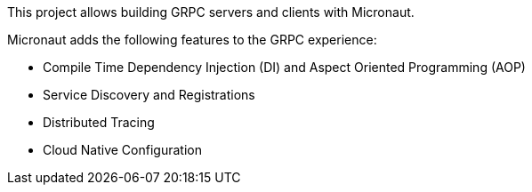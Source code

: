 This project allows building GRPC servers and clients with Micronaut.

Micronaut adds the following features to the GRPC experience:

* Compile Time Dependency Injection (DI) and Aspect Oriented Programming (AOP)
* Service Discovery and Registrations
* Distributed Tracing
* Cloud Native Configuration

